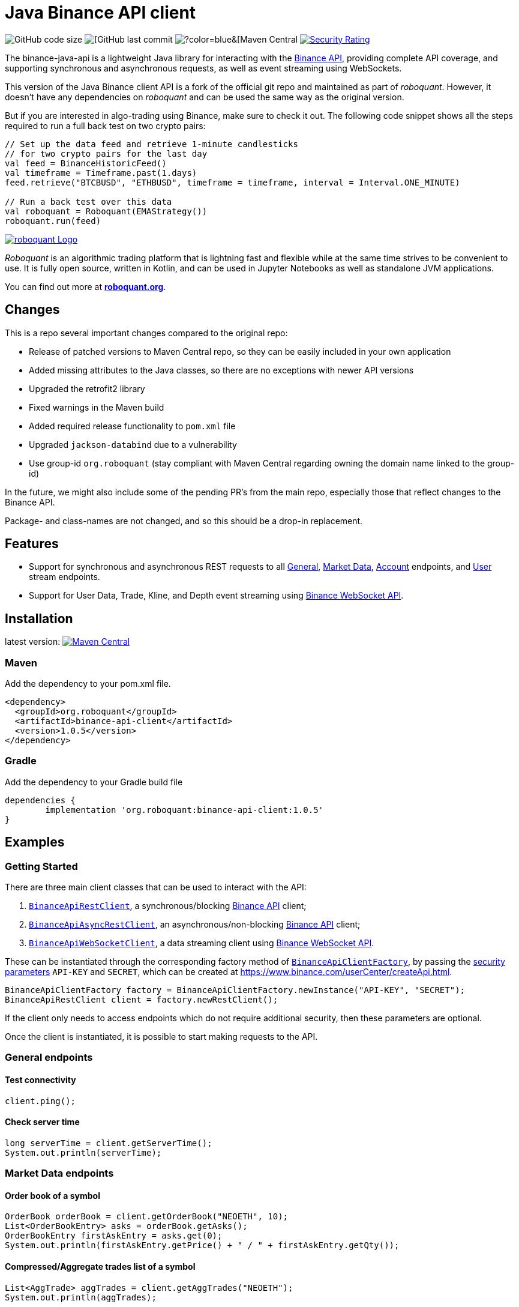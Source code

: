 // suppress inspection "Annotator" for whole file
= Java Binance API client
:source-highlighter: rouge

image:https://img.shields.io/github/languages/code-size/neurallayer/binance-java-api[GitHub code size]
image:https://img.shields.io/github/last-commit/neurallayer/binance-java-api[[GitHub last commit]
image:https://img.shields.io/maven-central/v/org.roboquant/binance-api-client[?color=blue&[Maven Central]
image:https://sonarcloud.io/api/project_badges/measure?project=neurallayer_binance-java-api&metric=security_rating[Security Rating, link=https://sonarcloud.io/component_measures?metric=new_security_rating&view=list&id=neurallayer_binance-java-api]

The binance-java-api is a lightweight Java library for interacting with the https://developers.binance.com/docs/api/scopes[Binance API], providing complete API coverage, and supporting synchronous and asynchronous requests, as well as event streaming using WebSockets.

This version of the Java Binance client API is a fork of the official git repo and maintained as part of _roboquant_. However, it doesn't have any dependencies on _roboquant_ and can be used the same way as the original version.

But if you are interested in algo-trading using Binance, make sure to check it out. The following code snippet shows all the steps required to run a full back test on two crypto pairs:

[source,kotlin,indent=0]
----
// Set up the data feed and retrieve 1-minute candlesticks
// for two crypto pairs for the last day
val feed = BinanceHistoricFeed()
val timeframe = Timeframe.past(1.days)
feed.retrieve("BTCBUSD", "ETHBUSD", timeframe = timeframe, interval = Interval.ONE_MINUTE)

// Run a back test over this data
val roboquant = Roboquant(EMAStrategy())
roboquant.run(feed)
----

image::/docs/roboquant_header.png[roboquant Logo, align="center", link="https://roboquant.org"]

_Roboquant_ is an algorithmic trading platform that is lightning fast and flexible while at the same time strives to be convenient to use. It is fully open source, written in Kotlin, and can be used in Jupyter Notebooks as well as standalone JVM applications.

You can find out more at *https://roboquant.org[roboquant.org]*.

== Changes
This is a repo several important changes compared to the original repo:

* Release of patched versions to Maven Central repo, so they can be easily included in your own application
* Added missing attributes to the Java classes, so there are no exceptions with newer API versions
* Upgraded the retrofit2 library
* Fixed warnings in the Maven build
* Added required release functionality to `pom.xml` file
* Upgraded `jackson-databind` due to a vulnerability
* Use group-id `org.roboquant` (stay compliant with Maven Central regarding owning the domain name linked to the group-id)

In the future, we might also include some of the pending PR's from the main repo, especially those that reflect changes to the Binance API.

Package- and class-names are not changed, and so this should be a drop-in replacement.

== Features
* Support for synchronous and asynchronous REST requests to all https://www.binance.com/restapipub.html#user-content-general-endpoints[General], https://www.binance.com/restapipub.html#user-content-market-data-endpoints[Market Data], https://www.binance.com/restapipub.html#user-content-account-endpoints[Account] endpoints, and https://www.binance.com/restapipub.html#user-content-user-data-stream-endpoints[User] stream endpoints.
* Support for User Data, Trade, Kline, and Depth event streaming using https://www.binance.com/restapipub.html#wss-endpoint[Binance WebSocket API].

== Installation

latest version: image:https://maven-badges.herokuapp.com/maven-central/org.roboquant/binance-api-client/badge.svg[Maven Central,link=https://maven-badges.herokuapp.com/maven-central/org.roboquant/binance-api-client]

=== Maven
Add the dependency to your pom.xml file.

----
<dependency>
  <groupId>org.roboquant</groupId>
  <artifactId>binance-api-client</artifactId>
  <version>1.0.5</version>
</dependency>
----

=== Gradle
Add the dependency to your Gradle build file

----
dependencies {
	implementation 'org.roboquant:binance-api-client:1.0.5'
}
----

== Examples

=== Getting Started

There are three main client classes that can be used to interact with the API:

. https://github.com/joaopsilva/binance-java-api/blob/master/src/main/java/com/binance/api/client/BinanceApiRestClient.java[`BinanceApiRestClient`], a synchronous/blocking https://www.binance.com/restapipub.html[Binance API] client;
. https://github.com/joaopsilva/binance-java-api/blob/master/src/main/java/com/binance/api/client/BinanceApiAsyncRestClient.java[`BinanceApiAsyncRestClient`], an asynchronous/non-blocking https://www.binance.com/restapipub.html[Binance API] client;
. https://github.com/joaopsilva/binance-java-api/blob/master/src/main/java/com/binance/api/client/BinanceApiWebSocketClient.java[`BinanceApiWebSocketClient`], a data streaming client using https://www.binance.com/restapipub.html#wss-endpoint[Binance WebSocket API].

These can be instantiated through the corresponding factory method of https://github.com/joaopsilva/binance-java-api/blob/master/src/main/java/com/binance/api/client/BinanceApiClientFactory.java[`BinanceApiClientFactory`], by passing the https://www.binance.com/restapipub.html#user-content-endpoint-security-type[security parameters] `API-KEY` and `SECRET`, which can be created at https://www.binance.com/userCenter/createApi.html.

[source,java]
----
BinanceApiClientFactory factory = BinanceApiClientFactory.newInstance("API-KEY", "SECRET");
BinanceApiRestClient client = factory.newRestClient();
----

If the client only needs to access endpoints which do not require additional security, then these parameters are optional.

Once the client is instantiated, it is possible to start making requests to the API.

=== General endpoints

==== Test connectivity

[source,java]
----
client.ping();
----

==== Check server time

[source,java]
----
long serverTime = client.getServerTime();
System.out.println(serverTime);
----

=== Market Data endpoints

==== Order book of a symbol

[source,java]
----
OrderBook orderBook = client.getOrderBook("NEOETH", 10);
List<OrderBookEntry> asks = orderBook.getAsks();
OrderBookEntry firstAskEntry = asks.get(0);
System.out.println(firstAskEntry.getPrice() + " / " + firstAskEntry.getQty());
----

==== Compressed/Aggregate trades list of a symbol

[source,java]
----
List<AggTrade> aggTrades = client.getAggTrades("NEOETH");
System.out.println(aggTrades);
----

==== Weekly candlestick bars for a symbol

[source,java]
----
List<Candlestick> candlesticks = client.getCandlestickBars("NEOETH", CandlestickInterval.WEEKLY);
System.out.println(candlesticks);
----

==== Latest price of a symbol

[source,java]
----
TickerStatistics tickerStatistics = client.get24HrPriceStatistics("NEOETH");
System.out.println(tickerStatistics.getLastPrice());
----

==== Getting all latests prices

[source,java]
----
List<TickerPrice> allPrices = client.getAllPrices();
System.out.println(allPrices);
----

=== Account Data endpoints

==== Get account balances

[source,java]
----
Account account = client.getAccount();
System.out.println(account.getBalances());
System.out.println(account.getAssetBalance("ETH").getFree());
----

==== Get list of trades for an account and a symbol

[source,java]
----
List<Trade> myTrades = client.getMyTrades("NEOETH");
System.out.println(myTrades);
----

==== Get account open orders for a symbol

[source,java]
----
List<Order> openOrders = client.getOpenOrders(new OrderRequest("LINKETH"));
System.out.println(openOrders);
----

==== Get order status

[source,java]
----
Order order = client.getOrderStatus(new OrderStatusRequest("LINKETH", 12345L));
System.out.println(order.getExecutedQty());
----

==== Placing a MARKET order

[source,java]
----
NewOrderResponse newOrderResponse = client.newOrder(marketBuy("LINKETH", "1000").orderRespType(OrderResponseType.FULL));
List<Trade> fills = newOrderResponse.getFills();
System.out.println(newOrderResponse.getClientOrderId());
----

==== Placing a LIMIT order

[source,java]
----
NewOrderResponse newOrderResponse = client.newOrder(limitBuy("LINKETH", TimeInForce.GTC, "1000", "0.0001"));
System.out.println(newOrderResponse.getTransactTime());
----

==== Canceling an order

[source,java]
----
client.cancelOrder(new CancelOrderRequest("LINKETH", 123015L));
----

==== Withdraw

In order to be able to withdraw programatically, please enable the `Enable Withdrawals` option in the API settings.

[source,java]
----
client.withdraw("ETH", "0x123", "0.1", null);
----

==== Fetch withdraw history

[source,java]
----
WithdrawHistory withdrawHistory = client.getWithdrawHistory("ETH");
System.out.println(withdrawHistory);
----

==== Fetch deposit history

[source,java]
----
DepositHistory depositHistory = client.getDepositHistory("ETH");
System.out.println(depositHistory);
----

==== Get deposit address

[source,java]
----
DepositAddress depositAddress = client.getDepositAddress("ETH");
System.out.println(depositAddress);
----

=== User stream endpoints

==== Start user data stream, keepalive, and close data stream

[source,java]
----
String listenKey = client.startUserDataStream();
client.keepAliveUserDataStream(listenKey);
client.closeUserDataStream(listenKey);
----

=== WebSocket API

==== Initialize the WebSocket client

[source,java]
----
BinanceApiWebSocketClient client = BinanceApiClientFactory.newInstance().newWebSocketClient();
----

User needs to be aware that REST symbols which are `upper case` differ from WebSocket symbols which must be `lower case`.
In scenario of subscription with upper case styled symbol, server will return no error and subscribe to given channel - however, no events will be pushed. 

==== Handling web socket errors

Each of the methods on `BinanceApiWebSocketClient`, which opens a new web socket, takes a `BinanceApiCallback`, which is
called for each event received from the Binance servers. 

The `BinanceApiCallback` interface also has a `onFailure(Throwable)` method, which, optionally, can be implemented to
receive notifications if the web-socket fails, e.g. disconnection. 

[source,java]
----
client.onAggTradeEvent(symbol.toLowerCase(), new BinanceApiCallback<AggTradeEvent>() {
    @Override
    public void onResponse(final AggTradeEvent response) {
        System.out.println(response);
    }

    @Override
    public void onFailure(final Throwable cause) {
        System.err.println("Web socket failed");
        cause.printStackTrace(System.err);
    }
});
----

==== Closing web sockets

Each of the methods on `BinanceApiWebSocketClient`, which opens a new web socket, also returns a `Closeable`.
This `Closeable` can be used to close the underlying web socket and free any associated resources, e.g.

[source,java]
----
Closable ws = client.onAggTradeEvent("ethbtc", someCallback);
// some time later...
ws.close();
----

==== Listen for aggregated trade events for ETH/BTC

[source,java]
----
client.onAggTradeEvent("ethbtc", (AggTradeEvent response) -> {
  System.out.println(response.getPrice());
  System.out.println(response.getQuantity());
});
----

==== Listen for changes in the order book for ETH/BTC

[source,java]
----
client.onDepthEvent("ethbtc", (DepthEvent response) -> {
  System.out.println(response.getAsks());
});
----

==== Get 1m candlesticks in real-time for ETH/BTC

[source,java]
----
client.onCandlestickEvent("ethbtc", CandlestickInterval.ONE_MINUTE, response -> System.out.println(response));
----

==== Keep a local depth cache for a symbol

Please see https://github.com/joaopsilva/binance-java-api/blob/master/src/test/java/com/binance/api/examples/DepthCacheExample.java[DepthCacheExample.java] for an implementation which uses the binance-java-api for maintaining a local depth cache for a symbol. In the same folder, you can also find how to do caching of account balances, aggregated trades, and klines/candlesticks.

==== Listen for changes in the account

[source,java]
----
client.onUserDataUpdateEvent(listenKey, response -> {
  if (response.getEventType() == UserDataUpdateEventType.ACCOUNT_UPDATE) {
    AccountUpdateEvent accountUpdateEvent = response.getAccountUpdateEvent();
    
    // Print new balances of every available asset
    System.out.println(accountUpdateEvent.getBalances());
  } else {
    OrderTradeUpdateEvent orderTradeUpdateEvent = response.getOrderTradeUpdateEvent();
    
    // Print details about an order/trade
    System.out.println(orderTradeUpdateEvent);

    // Print original quantity
    System.out.println(orderTradeUpdateEvent.getOriginalQuantity());

    // Or price
    System.out.println(orderTradeUpdateEvent.getPrice());
  }
});
----

==== Multi-channel subscription

Client provides a way for user to subscribe to multiple channels using same websocket - to achieve that user needs to coma-separate symbols as it is in following examples.

[source,java]
----
client.onAggTradeEvent("ethbtc,ethusdt", (AggTradeEvent response) -> {
  if (Objects.equals(response.getSymbol(),"ethbtc")) {
      // handle ethbtc event
  } else if(Objects.equals(response.getSymbol()),"ethusdt")) {
      // handle ethusdt event
  }
});
----

[source,java]
----
client.onDepthEvent("ethbtc,ethusdt", (DepthEvent response) -> {
  if (Objects.equals(response.getSymbol(),"ethbtc")) {
      // handle ethbtc event
  } else if(Objects.equals(response.getSymbol()),"ethusdt")) {
      // handle ethusdt event
  }
});
----

[source,java]
----
client.onCandlestickEvent("ethbtc,ethusdt", CandlestickInterval.ONE_MINUTE, (CandlestickEvent response) -> {
  if (Objects.equals(response.getSymbol(),"ethbtc")) {
      // handle ethbtc event
  } else if(Objects.equals(response.getSymbol()),"ethusdt")) {
      // handle ethusdt event
  }
});
----

=== Asynchronous requests

To make an asynchronous request it is necessary to use the `BinanceApiAsyncRestClient`, and call the method with the same name as in the synchronous version, but passing a callback https://github.com/joaopsilva/binance-java-api/blob/master/src/main/java/com/binance/api/client/BinanceApiCallback.java[`BinanceApiCallback`] that handles the response whenever it arrives.

==== Get latest price of a symbol asynchronously

[source,java]
----
client.get24HrPriceStatistics("NEOETH", (TickerStatistics response) -> {
  System.out.println(response.getLastPrice());
  System.out.println(response.getVolume());
});
----

==== Placing a LIMIT order asynchronously

[source,java]
----
client.newOrder(limitBuy("LINKETH", TimeInForce.GTC, "1000", "0.0001"), (NewOrderResponse response) -> {
  System.out.println(response.getTransactTime());
});
----

=== Exception handling

Every API method can potentially throw an unchecked `BinanceApiException` which wraps the error message returned from the Binance API, or an exception, in case the request never properly reached the server.

[source,java]
----
try {
  client.getOrderBook("UNKNOWN", 10);
} catch (BinanceApiException e) {
  System.out.println(e.getError().getCode()); // -1121
  System.out.println(e.getError().getMsg());  // Invalid symbol
}
----

=== More examples
An extensive set of examples, covering most aspects of the API, can be found at https://github.com/joaopsilva/binance-java-api/tree/master/src/test/java/com/binance/api/examples.
